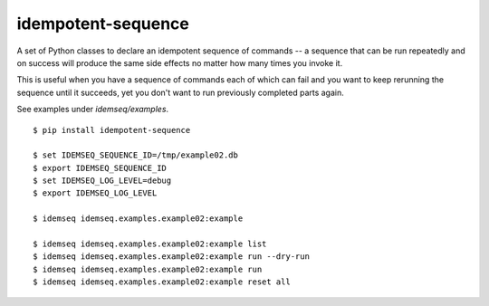 idempotent-sequence
===================

A set of Python classes to declare an idempotent sequence of commands --
a sequence that can be run repeatedly and on success will produce
the same side effects no matter how many times you invoke it.

This is useful when you have a sequence of commands each of which can
fail and you want to keep rerunning the sequence until it succeeds, yet 
you don't want to run previously completed parts again.

See examples under `idemseq/examples`.

::

    $ pip install idempotent-sequence

    $ set IDEMSEQ_SEQUENCE_ID=/tmp/example02.db
    $ export IDEMSEQ_SEQUENCE_ID
    $ set IDEMSEQ_LOG_LEVEL=debug
    $ export IDEMSEQ_LOG_LEVEL

    $ idemseq idemseq.examples.example02:example

    $ idemseq idemseq.examples.example02:example list
    $ idemseq idemseq.examples.example02:example run --dry-run
    $ idemseq idemseq.examples.example02:example run
    $ idemseq idemseq.examples.example02:example reset all

